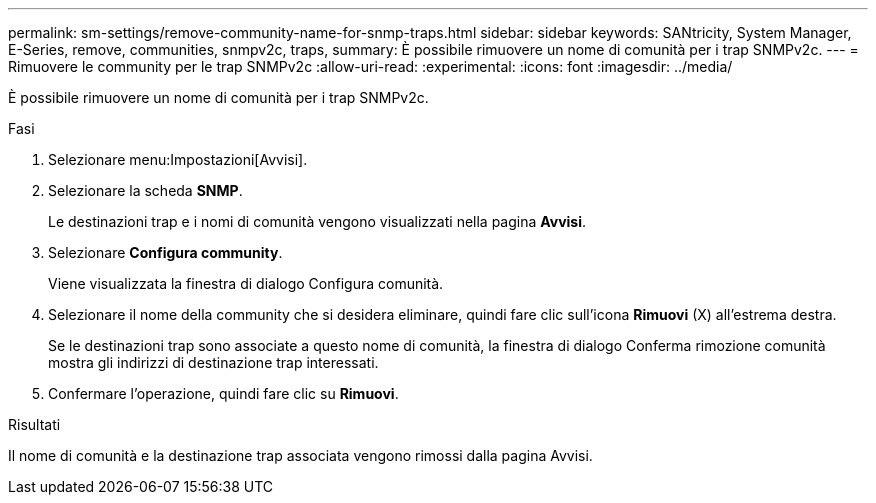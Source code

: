 ---
permalink: sm-settings/remove-community-name-for-snmp-traps.html 
sidebar: sidebar 
keywords: SANtricity, System Manager, E-Series, remove, communities, snmpv2c, traps, 
summary: È possibile rimuovere un nome di comunità per i trap SNMPv2c. 
---
= Rimuovere le community per le trap SNMPv2c
:allow-uri-read: 
:experimental: 
:icons: font
:imagesdir: ../media/


[role="lead"]
È possibile rimuovere un nome di comunità per i trap SNMPv2c.

.Fasi
. Selezionare menu:Impostazioni[Avvisi].
. Selezionare la scheda *SNMP*.
+
Le destinazioni trap e i nomi di comunità vengono visualizzati nella pagina *Avvisi*.

. Selezionare *Configura community*.
+
Viene visualizzata la finestra di dialogo Configura comunità.

. Selezionare il nome della community che si desidera eliminare, quindi fare clic sull'icona *Rimuovi* (X) all'estrema destra.
+
Se le destinazioni trap sono associate a questo nome di comunità, la finestra di dialogo Conferma rimozione comunità mostra gli indirizzi di destinazione trap interessati.

. Confermare l'operazione, quindi fare clic su *Rimuovi*.


.Risultati
Il nome di comunità e la destinazione trap associata vengono rimossi dalla pagina Avvisi.
